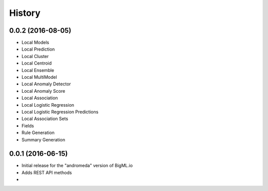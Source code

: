 .. :changelog:

History
-------

0.0.2 (2016-08-05)
~~~~~~~~~~~~~~~~~~

- Local Models
- Local Prediction
- Local Cluster
- Local Centroid
- Local Ensemble
- Local MultiModel
- Local Anomaly Detector
- Local Anomaly Score
- Local Association
- Local Logistic Regression
- Local Logistic Regression Predictions
- Local Association Sets
- Fields
- Rule Generation
- Summary Generation

0.0.1 (2016-06-15)
~~~~~~~~~~~~~~~~~~

- Initial release for the "andromeda" version of BigML.io
- Adds REST API methods

- 
